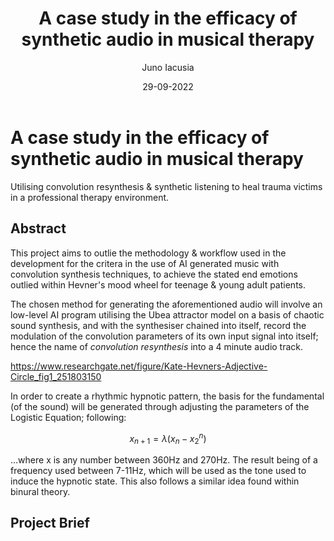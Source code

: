 #+title: A case study in the efficacy of synthetic audio in musical therapy
#+author: Juno Iacusia
#+date: 29-09-2022

* A case study in the efficacy of synthetic audio in musical therapy

Utilising convolution resynthesis & synthetic listening to heal trauma victims in a professional therapy environment.

** Abstract

This project aims to outlie the methodology & workflow used in the development for the critera in the use of AI generated music with convolution synthesis techniques, to achieve the stated end emotions outlied within Hevner's mood wheel for teenage & young adult patients.

The chosen method for generating the aforementioned audio will involve an low-level AI program utilising the Ubea attractor model on a basis of chaotic sound synthesis, and with the synthesiser chained into itself, record the modulation of the convolution parameters of its own input signal into itself; hence the name of /convolution resynthesis/ into a 4 minute audio track.

[[https://www.researchgate.net/figure/Kate-Hevners-Adjective-Circle_fig1_251803150]] 

In order to create a rhythmic hypnotic pattern, the basis for the fundamental (of the sound) will be generated through adjusting the parameters of the Logistic Equation; following:

$$
x_{n+1}=λ(x_{n} - x_2^n)
$$

...where x is any number between 360Hz and 270Hz.
The result being of a frequency used between 7-11Hz, which will be used as the tone used to induce the hypnotic state.
This also follows a similar idea found within binural theory.

** Project Brief